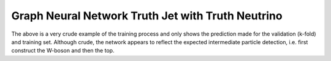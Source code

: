 Graph Neural Network Truth Jet with Truth Neutrino
--------------------------------------------------

.. figure:: ./example.png
   :align: center

The above is a very crude example of the training process and only shows the prediction made for the validation (k-fold) and training set.
Although crude, the network appears to reflect the expected intermediate particle detection, i.e. first construct the W-boson and then the top.
